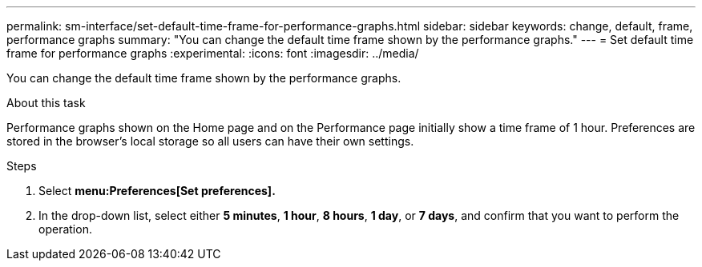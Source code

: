 ---
permalink: sm-interface/set-default-time-frame-for-performance-graphs.html
sidebar: sidebar
keywords: change, default, frame, performance graphs
summary: "You can change the default time frame shown by the performance graphs."
---
= Set default time frame for performance graphs
:experimental:
:icons: font
:imagesdir: ../media/

[.lead]
You can change the default time frame shown by the performance graphs.

.About this task

Performance graphs shown on the Home page and on the Performance page initially show a time frame of 1 hour. Preferences are stored in the browser's local storage so all users can have their own settings.

.Steps

. Select *menu:Preferences[Set preferences].*
. In the drop-down list, select either *5 minutes*, *1 hour*, *8 hours*, *1 day*, or *7 days*, and confirm that you want to perform the operation.
